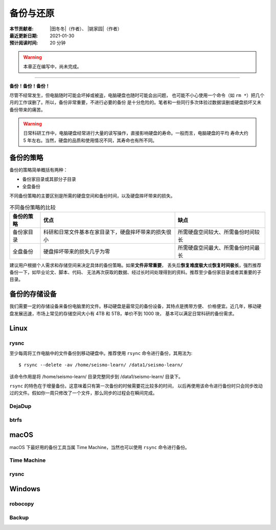 备份与还原
==========

:本节贡献者: |田冬冬|\（作者）、
             |姚家园|\（作者）
:最近更新日期: 2021-01-30
:预计阅读时间: 20 分钟

.. warning::

   本章正在编写中，尚未完成。

----

**备份！备份！备份！**

尽管不经常发生，但电脑随时可能会坏掉或被盗，电脑硬盘也随时可能会出问题，
也可能不小心使用一个命令（如 ``rm *``）把几个月的工作误删了。所以，备份非常重要，不进行必要的备份
是十分危险的。笔者和一些同行多次体验过数据误删或硬盘损坏又未备份带来的痛苦。

.. warning::

   日常科研工作中，电脑硬盘经常进行大量的读写操作，直接影响硬盘的寿命。一般而言，电脑硬盘的平均
   寿命大约 5 年左右。当然，硬盘的品质和使用情况不同，其寿命也有所不同。

备份的策略
----------

备份的策略简单概括有两种：

- 备份家目录或其部分子目录
- 全盘备份

不同备份策略的主要区别是所需的硬盘空间和备份时间，以及硬盘摔坏带来的损失。

.. table:: 不同备份策略的比较
   :align: center

   ================ ====================================================== ===============
   备份的策略         优点                                                   缺点
   ================ ====================================================== ===============
   备份家目录        科研和日常文件基本在家目录下，硬盘摔坏带来的损失很小           所需硬盘空间较大、所需备份时间较长
   全盘备份          硬盘摔坏带来的损失几乎为零                                 所需硬盘空间最大、所需备份时间最长
   ================ ====================================================== ===============

建议用户根据个人需求和存储空间来决定具体的备份策略。如果\ **文件非常重要**\ ，
丢失后\ **恢复难度极大**\ 或\ **恢复时间极长**\ ，强烈推荐备份一下，如毕业论文、脚本、代码、
无法再次获取的数据、经过长时间处理得到的资料。推荐至少备份家目录或者其重要的子目录。

备份的存储设备
--------------

我们需要一定的存储设备来备份电脑里的文件。移动硬盘是最常见的备份设备，其特点是携带方便、
价格便宜。近几年，移动硬盘发展迅速，市场上常见的存储空间大小有 4TB 和 5TB，单价不到 1000 块，
基本可以满足日常科研的备份需求。

Linux
------

rysnc
^^^^^^

至少每周将工作电脑中的文件备份到移动硬盘中。推荐使用 ``rsync`` 命令进行备份，其用法为::

    $ rsync --delete -av /home/seismo-learn/ /data1/seismo-learn/

该命令作用是将 /home/seismo-learn/ 目录完整同步到 /data1/seismo-learn/ 目录下。

``rsync`` 的特色在于增量备份。这意味着只有第一次备份的时候需要花比较多的时间，
以后再使用该命令进行备份时只会同步改动过的文件。假如你一周只修改了一个文件，那么同步的过程会在瞬间完成。

DejaDup
^^^^^^^


btrfs
^^^^^


macOS
-----

macOS 下最好用的备份工具当属 Time Machine，当然也可以使用 ``rsync`` 命令进行备份。

Time Machine
^^^^^^^^^^^^^


rysnc
^^^^^^



Windows
-------

robocopy
^^^^^^^^


Backup
^^^^^^

